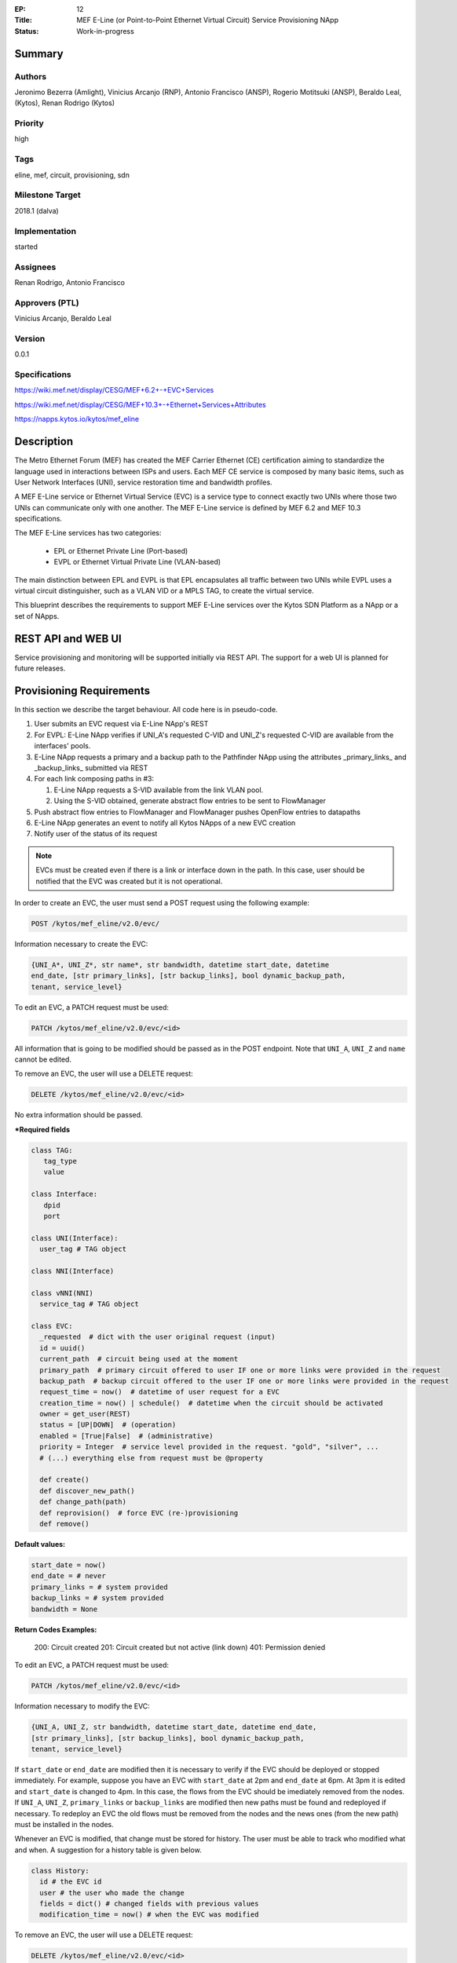 :EP: 12
:Title: MEF E-Line (or Point-to-Point Ethernet Virtual Circuit) Service Provisioning NApp
:Status: Work-in-progress

Summary
=======

Authors
-------
Jeronimo Bezerra (Amlight), Vinicius Arcanjo (RNP), Antonio Francisco (ANSP),
Rogerio Motitsuki (ANSP), Beraldo Leal, (Kytos), Renan Rodrigo (Kytos)

Priority
--------
high

Tags
----
eline, mef, circuit, provisioning, sdn

Milestone Target
----------------
2018.1 (dalva)

Implementation
--------------
started

Assignees
---------
Renan Rodrigo, Antonio Francisco

Approvers (PTL)
---------------
Vinicius Arcanjo, Beraldo Leal

Version
-------
0.0.1

Specifications
--------------
https://wiki.mef.net/display/CESG/MEF+6.2+-+EVC+Services

https://wiki.mef.net/display/CESG/MEF+10.3+-+Ethernet+Services+Attributes

https://napps.kytos.io/kytos/mef_eline

Description
===========
The Metro Ethernet Forum (MEF) has created the MEF Carrier Ethernet (CE)
certification aiming to standardize the language used in interactions between
ISPs and users. Each MEF CE service is composed by many basic items, such as
User Network Interfaces (UNI), service restoration time and bandwidth profiles.

A MEF E-Line service or Ethernet Virtual Service (EVC) is a service type to
connect exactly two UNIs where those two UNIs can communicate only with one
another. The MEF E-Line service is defined by MEF 6.2 and MEF 10.3
specifications.

The MEF E-Line services has two categories:

  * EPL or Ethernet Private Line (Port-based)
  * EVPL or Ethernet Virtual Private Line (VLAN-based)

The main distinction between EPL and EVPL is that EPL encapsulates all traffic
between two UNIs while EVPL uses a virtual circuit distinguisher, such as a
VLAN VID or a MPLS TAG, to create the virtual service.

This blueprint describes the requirements to support MEF E-Line services over
the Kytos SDN Platform as a NApp or a set of NApps.

REST API and WEB UI
===================
Service provisioning and monitoring will be supported initially via REST API.
The support for a web UI is planned for future releases.

Provisioning Requirements
=========================

In this section we describe the target behaviour. All code here is in
pseudo-code.

1. User submits an EVC request via E-Line NApp's REST

#. For EVPL: E-Line NApp verifies if UNI_A's requested C-VID and UNI_Z's requested C-VID are
   available from the interfaces' pools.

#. E-Line NApp requests a primary and a backup path to the Pathfinder NApp
   using the attributes _primary_links_ and _backup_links_ submitted via REST

#. For each link composing paths in #3:

   #. E-Line NApp requests a S-VID available from the link VLAN pool.
   #. Using the S-VID obtained, generate abstract flow entries to be sent to
      FlowManager

#. Push abstract flow entries to FlowManager and FlowManager pushes OpenFlow
   entries to datapaths

#. E-Line NApp generates an event to notify all Kytos NApps of a new EVC
   creation

#. Notify user of the status of its request

.. note::

  EVCs must be created even if there is a link or interface down in the path.
  In this case, user should be notified that the EVC was created but it
  is not operational.

In order to create an EVC, the user must send a POST request using the
following example:

.. code:: bash

  POST /kytos/mef_eline/v2.0/evc/

Information necessary to create the EVC:

.. code:: bash

  {UNI_A*, UNI_Z*, str name*, str bandwidth, datetime start_date, datetime
  end_date, [str primary_links], [str backup_links], bool dynamic_backup_path,
  tenant, service_level}

To edit an EVC, a PATCH request must be used:

.. code:: bash

  PATCH /kytos/mef_eline/v2.0/evc/<id>

All information that is going to be modified should be passed as in the POST
endpoint. Note that ``UNI_A``, ``UNI_Z`` and ``name`` cannot be edited.

To remove an EVC, the user will use a DELETE request:

.. code:: bash

  DELETE /kytos/mef_eline/v2.0/evc/<id>

No extra information should be passed.

**\*Required fields**

.. code:: python

  class TAG:
     tag_type
     value

  class Interface:
     dpid
     port

  class UNI(Interface):
    user_tag # TAG object

  class NNI(Interface)

  class vNNI(NNI)
    service_tag # TAG object

  class EVC:
    _requested  # dict with the user original request (input)
    id = uuid()
    current_path  # circuit being used at the moment
    primary_path  # primary circuit offered to user IF one or more links were provided in the request
    backup_path  # backup circuit offered to the user IF one or more links were provided in the request
    request_time = now()  # datetime of user request for a EVC
    creation_time = now() | schedule()  # datetime when the circuit should be activated
    owner = get_user(REST)
    status = [UP|DOWN]  # (operation)
    enabled = [True|False]  # (administrative)
    priority = Integer  # service level provided in the request. "gold", "silver", ...
    # (...) everything else from request must be @property

    def create()
    def discover_new_path()
    def change_path(path)
    def reprovision()  # force EVC (re-)provisioning
    def remove()


**Default values:**

.. code:: python

  start_date = now()
  end_date = # never
  primary_links = # system provided
  backup_links = # system provided
  bandwidth = None

**Return Codes Examples:**

        200: Circuit created
        201: Circuit created but not active (link down)
        401: Permission denied

To edit an EVC, a PATCH request must be used:

.. code:: bash

  PATCH /kytos/mef_eline/v2.0/evc/<id>

Information necessary to modify the EVC:

.. code:: bash

  {UNI_A, UNI_Z, str bandwidth, datetime start_date, datetime end_date,
  [str primary_links], [str backup_links], bool dynamic_backup_path,
  tenant, service_level}

If ``start_date`` or ``end_date`` are modified then it is necessary
to verify if the EVC should be deployed or stopped immediately.
For example, suppose you have an EVC with ``start_date`` at 2pm and
``end_date`` at 6pm. At 3pm it is edited and ``start_date`` is changed
to 4pm. In this case, the flows from the EVC should be imediately
removed from the nodes.
If ``UNI_A``, ``UNI_Z``, ``primary_links`` or ``backup_links`` are
modified then new paths must be found and redeployed if necessary.
To redeploy an EVC the old flows must be removed from the nodes and
the news ones (from the new path) must be installed in the nodes.

Whenever an EVC is modified, that change must be stored for history.
The user must be able to track who modified what and when. A suggestion
for a history table is given below.

.. code:: python

  class History:
    id # the EVC id
    user # the user who made the change
    fields = dict() # changed fields with previous values
    modification_time = now() # when the EVC was modified

To remove an EVC, the user will use a DELETE request:

.. code:: bash

  DELETE /kytos/mef_eline/v2.0/evc/<id>

No extra information should be passed. The EVC must be marked as disabled
but not removed from the database.


Interface tags pool mechanism
-----------------------------

*For each Interface object:*
Each Interface object will have its own VLAN pool with pop() and push()
methods. This pool will be used for EPLs. Administrator might predefine via
configuration the VLAN pool to be used (for instance, VLAN 100 to 200).

*For each Link object:*
Each Link object will have its own VLAN pool to be used by two
directly-connected NNIs. pop() and push() methods should be available.
Administrator might predefine via configuration the VLAN pool to be used
(for instance, VLAN 100 to 200).

Milestones
==========

Milestone: Basic EPL and EVPL
-----------------------------

*Dependencies:* controller (Interface class)

*Target Release:* 2018.1b1 (Mar/2018)

*GH Issue*: https://github.com/kytos/mef_eline/issues/2

*Features:*

  * EVC will be created after a REST request
  * REST request must include all options
  * EVCs will have two UNIs
  * EVCs won't have backup paths
  * EVCs won't have explicit-provided paths
  * EVCs won't have metrics
  * EVCs won't support bandwidth profiles
  * EVCs will be fully based on VLANs
  * EVCs might terminate on NNIs (NNI acting as UNI)

.. note::

  *TODO*: specify which integrations tests should be executed to validate this
  NApp.

*Additional Information:*

  * MEF E-Line Napp will have methods to validate all fields provided in the
    REST request but only UNI_A and UNI_Z will be processed.

Milestone: Basic EPL and EVPL with explicit primary_links and backup_links
--------------------------------------------------------------------------

*Dependencies:* 1. Pathfinder must support search with specific paths; 2.
Topology must support static topology (topology with links and interfaces that
are down)

*Target Release:* 2018.1b1

*Features:*

  * REST requests' explicit-provided _primary_links_ and _backup_links_ will
    be used.

*Additional Information:*

  * None

Milestone:  Calendaring
-----------------------

*Dependencies:* 1. Calendaring Napp (thread looking for circuits to be
activated)

*Target Release:* TBA

*Features:*

  * EVC will support scheduling for activation and removal, processing both
    REST options start_date and end_date
  * EVC will support of scheduling of specific routines and time intervals,
    such as _every_night_, _every_tuesday_, _every_day_from_2am_to_5pm_, and
    others.

*Additional Information:*

  * None

Milestone: Link Protection
--------------------------

*Dependencies:*

*Target Release:* TBA

*Features:*

  * EVCs will have support for backup paths
  * EVCs will have support for explicit-provided paths
  * Users might have redundant UNIs in different networking devices working in
    an active/backup approach;

Milestone: Metrics Requirements
-------------------------------

*Dependencies:*

*Target Release:* TBA

*Features:*

  * For path definition, user might require specific link metrics (any path,
    limited by # of hops, using specific metrics (cost, average utilization,
    available bandwidth, one-way delay, loss seen, custom/affinity, etc.).
  * Users might request specific bandwidth profiles (bandwidth profiles have
    higher priority over metrics specified during the path definition and
    bandwidth profiles might have a queue associated with the circuit)

Future
======
  * Network-to-Network Interfaces (NNI) when using VLAN should be transparent
    to the user
  * Network-to-Network Interfaces (NNI) could use random MPLS label range
  * Network-to-Network Interfaces (NNI) could use predefined MPLS label range
  * Network-to-Network Interfaces (NNI) when using MPLS should be transparent
    to the user
  * (High Resilience Requirements) Cluster/Failover/HA/HP
  * (Security Requirements) Per-user and per-item ACLs
  * (Security Requirements) Authorization
  * Persistency
  * (Reports) Link, Port and Circuit Utilization for customizable intervals
    back to 10 years
  * (Reports) Number of flow entries per device (w/ triggers)
  * (Reports) Number of OF messages exchanged (w/ triggers)

Glossary
========
  * Backup Path – A Path used when the Primary Path is unavailable.
  * Carrier Ethernet – ISP that offers transport services using the Ethernet
    protocol.
  * Circuit – See EVC.
  * CE router – See Customer Edge.
  * Customer Edge – Customer Network’s network device connected to an ISP.
  * Customer VLAN ID – VLAN ID part of a frame originated at and with meaning
    only to a Customer Network.
  * C-VID – See Customer VLAN ID.
  * Datapath – Network device responsible for forwarding frames in a switched
    network.
  * Datapath ID – Exclusive identifier of a Datapath.
  * ENNI - Demarcation point between two Carrier Ethernet Networks part of a
    multi-domain EVC.
  * EPL – Ethernet Private Line. A service that transports all data between two
    UNIs, completely unaware of its content.
  * Ethernet – IEEE 802.3 protocol used to connect local network devices and
    uses MAC addresses to uniquely identify its members.
  * EVC – Ethernet Virtual Connection – A service container connecting two or
    more subscriber sites’ UNIs. EVCs could be Point-to-Point (E-Line),
    Multipoint-to-Multipoint (E-LAN) and Rooted Multipoint (E-Tree). EVC is
    defined in MEF 10.2 technical specification.
  * EVPL – Ethernet Virtual Private Line. A service that transports data
    between two UNIs based on logical identifiers, such as VLAN IDs.
  * Interface – See Network Interface.
  * ISP - Internet Service Provider.
  * L2VPN – Layer 2 Virtual Private Network, similar to EVC.
  * Linear Circuit – An EVC without any redundancy where all components are
    single points of failure.
  * Link – A physical or virtual connection between two network devices. A Link
    might be a EVC over another Carrier Ethernet network or an optical fiber
    operating at 100Gbps.
  * MEF – Metro Ethernet Forum.
  * MPLS label – Equivalent to VLAN’s identifier, a MPLS label is responsible
    to identify a specific forwarding action in a router or in a domain.
  * Multi-domain EVC – An EVC that is composed by multiple and independent
    Carrier Ethernet networks interconnected via one or more ENNIs.
  * Network Interface – A physical component in a network device that is used
    to connect to external devices. Network Interfaces are usually available
    via standard connections, such as UTP, SFP, XFP, CFP2 and serial ports. In
    an OpenFlow device, each network interface has its own OpenFlow port
    number.
  * NNI - Demarcation point between two network devices part of the same
    Carrier Ethernet network.
  * Node – See Datapath.
  * Path – A set of Links that connects two network devices.
  * Port – See Interface.
  * Primary Path – A path that is always used when available.
  * Protected Circuit – An EVC that has no single points of failure, being very
    resilient.
  * PE router – See Provider Edge.
  * Provider Edge – ISP’s network device connected to a Customer Network.
  * QinQ – Protocol used to encapsulate Ethernet frames with more than one VLAN
    ID. Also known as double encapsulation or VMAN.
  * Service VLAN ID – A VLAN identifier used to encapsulate and transport
    C-VIDs over the Carrier Ethernet network. S-VID adds an extra VLAN ID to
    user’s frame using QinQ or it pushes a MPLS label to it.
  * S-VID – See Service VLAN ID.
  * Trunk – Link where both sites of the connection belong to the same Carrier
    Ethernet network.
  * UNI – Demarcation point between a Carrier Ethernet provider and a customer
    network.
  * UNI-C – Customer side of the demarcation point between a Carrier Ethernet
    provider and a Customer Network.
  * UNI-N – Provider/Network side of the demarcation point between a Carrier
    Ethernet provider and a Customer Network, part of a carrier network’s
    network device.
  * VLAN – Extension of the Ethernet protocol to support logical separation in
    a data link layer.
  * VLAN ID – A 12 bits field number used to identify a VLAN.
